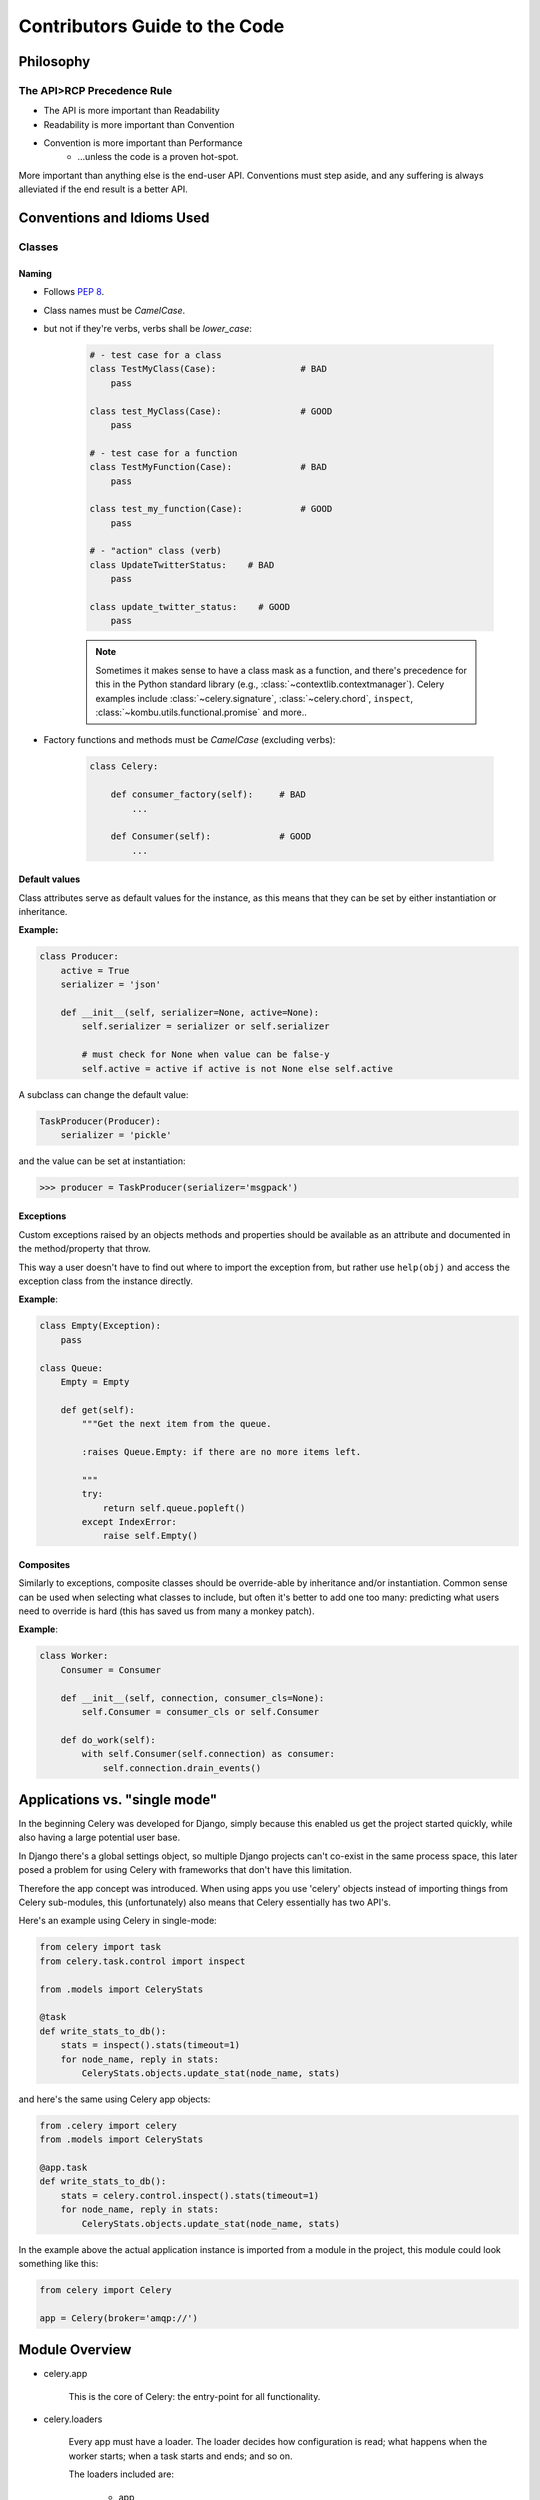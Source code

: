.. _internals-guide:

================================
 Contributors Guide to the Code
================================



Philosophy
==========

The API>RCP Precedence Rule
---------------------------

- The API is more important than Readability
- Readability is more important than Convention
- Convention is more important than Performance
    - …unless the code is a proven hot-spot.

More important than anything else is the end-user API.
Conventions must step aside, and any suffering is always alleviated
if the end result is a better API.

Conventions and Idioms Used
===========================

Classes
-------

Naming
~~~~~~

- Follows :pep:`8`.

- Class names must be `CamelCase`.
- but not if they're verbs, verbs shall be `lower_case`:

    .. code-block:: python

        # - test case for a class
        class TestMyClass(Case):                # BAD
            pass

        class test_MyClass(Case):               # GOOD
            pass

        # - test case for a function
        class TestMyFunction(Case):             # BAD
            pass

        class test_my_function(Case):           # GOOD
            pass

        # - "action" class (verb)
        class UpdateTwitterStatus:    # BAD
            pass

        class update_twitter_status:    # GOOD
            pass

    .. note::

        Sometimes it makes sense to have a class mask as a function,
        and there's precedence for this in the Python standard library (e.g.,
        :class:`~contextlib.contextmanager`). Celery examples include
        :class:`~celery.signature`, :class:`~celery.chord`,
        ``inspect``, :class:`~kombu.utils.functional.promise` and more..

- Factory functions and methods must be `CamelCase` (excluding verbs):

    .. code-block:: python

        class Celery:

            def consumer_factory(self):     # BAD
                ...

            def Consumer(self):             # GOOD
                ...

Default values
~~~~~~~~~~~~~~

Class attributes serve as default values for the instance,
as this means that they can be set by either instantiation or inheritance.

**Example:**

.. code-block:: python

    class Producer:
        active = True
        serializer = 'json'

        def __init__(self, serializer=None, active=None):
            self.serializer = serializer or self.serializer

            # must check for None when value can be false-y
            self.active = active if active is not None else self.active

A subclass can change the default value:

.. code-block:: python

    TaskProducer(Producer):
        serializer = 'pickle'

and the value can be set at instantiation:

.. code-block:: pycon

    >>> producer = TaskProducer(serializer='msgpack')

Exceptions
~~~~~~~~~~

Custom exceptions raised by an objects methods and properties
should be available as an attribute and documented in the
method/property that throw.

This way a user doesn't have to find out where to import the
exception from, but rather use ``help(obj)`` and access
the exception class from the instance directly.

**Example**:

.. code-block:: python

    class Empty(Exception):
        pass

    class Queue:
        Empty = Empty

        def get(self):
            """Get the next item from the queue.

            :raises Queue.Empty: if there are no more items left.

            """
            try:
                return self.queue.popleft()
            except IndexError:
                raise self.Empty()

Composites
~~~~~~~~~~

Similarly to exceptions, composite classes should be override-able by
inheritance and/or instantiation. Common sense can be used when
selecting what classes to include, but often it's better to add one
too many: predicting what users need to override is hard (this has
saved us from many a monkey patch).

**Example**:

.. code-block:: python

    class Worker:
        Consumer = Consumer

        def __init__(self, connection, consumer_cls=None):
            self.Consumer = consumer_cls or self.Consumer

        def do_work(self):
            with self.Consumer(self.connection) as consumer:
                self.connection.drain_events()

Applications vs. "single mode"
==============================

In the beginning Celery was developed for Django, simply because
this enabled us get the project started quickly, while also having
a large potential user base.

In Django there's a global settings object, so multiple Django projects
can't co-exist in the same process space, this later posed a problem
for using Celery with frameworks that don't have this limitation.

Therefore the app concept was introduced. When using apps you use 'celery'
objects instead of importing things from Celery sub-modules, this
(unfortunately) also means that Celery essentially has two API's.

Here's an example using Celery in single-mode:

.. code-block:: python

    from celery import task
    from celery.task.control import inspect

    from .models import CeleryStats

    @task
    def write_stats_to_db():
        stats = inspect().stats(timeout=1)
        for node_name, reply in stats:
            CeleryStats.objects.update_stat(node_name, stats)


and here's the same using Celery app objects:

.. code-block:: python

    from .celery import celery
    from .models import CeleryStats

    @app.task
    def write_stats_to_db():
        stats = celery.control.inspect().stats(timeout=1)
        for node_name, reply in stats:
            CeleryStats.objects.update_stat(node_name, stats)


In the example above the actual application instance is imported
from a module in the project, this module could look something like this:

.. code-block:: python

    from celery import Celery

    app = Celery(broker='amqp://')


Module Overview
===============

- celery.app

    This is the core of Celery: the entry-point for all functionality.

- celery.loaders

    Every app must have a loader. The loader decides how configuration
    is read; what happens when the worker starts; when a task starts and ends;
    and so on.

    The loaders included are:

        - app

            Custom Celery app instances uses this loader by default.

        - default

            "single-mode" uses this loader by default.

    Extension loaders also exist, for example :pypi:`celery-pylons`.

- celery.worker

    This is the worker implementation.

- celery.backends

    Task result backends live here.

- celery.apps

    Major user applications: worker and beat.
    The command-line wrappers for these are in celery.bin (see below)

- celery.bin

    Command-line applications.
    :file:`setup.py` creates setuptools entry-points for these.

- celery.concurrency

    Execution pool implementations (prefork, eventlet, gevent, solo, thread).

- celery.db

    Database models for the SQLAlchemy database result backend.
    (should be moved into :mod:`celery.backends.database`)

- celery.events

    Sending and consuming monitoring events, also includes curses monitor,
    event dumper and utilities to work with in-memory cluster state.

- celery.execute.trace

    How tasks are executed and traced by the worker, and in eager mode.

- celery.security

    Security related functionality, currently a serializer using
    cryptographic digests.

- celery.task

    single-mode interface to creating tasks, and controlling workers.

- t.unit (int distribution)

    The unit test suite.

- celery.utils

    Utility functions used by the Celery code base.
    Much of it is there to be compatible across Python versions.

- celery.contrib

    Additional public code that doesn't fit into any other name-space.

Worker overview
===============

* `celery.bin.worker:Worker`

   This is the command-line interface to the worker.

   Responsibilities:
       * Daemonization when :option:`--detach <celery worker --detach>` set,
       * dropping privileges when using :option:`--uid <celery worker --uid>`/
         :option:`--gid <celery worker --gid>` arguments
       * Installs "concurrency patches" (eventlet/gevent monkey patches).

  ``app.worker_main(argv)`` calls
  ``instantiate('celery.bin.worker:Worker')(app).execute_from_commandline(argv)``

* `app.Worker` -> `celery.apps.worker:Worker`

   Responsibilities:
   * sets up logging and redirects standard outs
   * installs signal handlers (`TERM`/`HUP`/`STOP`/`USR1` (cry)/`USR2` (rdb))
   * prints banner and warnings (e.g., pickle warning)
   * handles the :option:`celery worker --purge` argument

* `app.WorkController` -> `celery.worker.WorkController`

   This is the real worker, built up around bootsteps.
